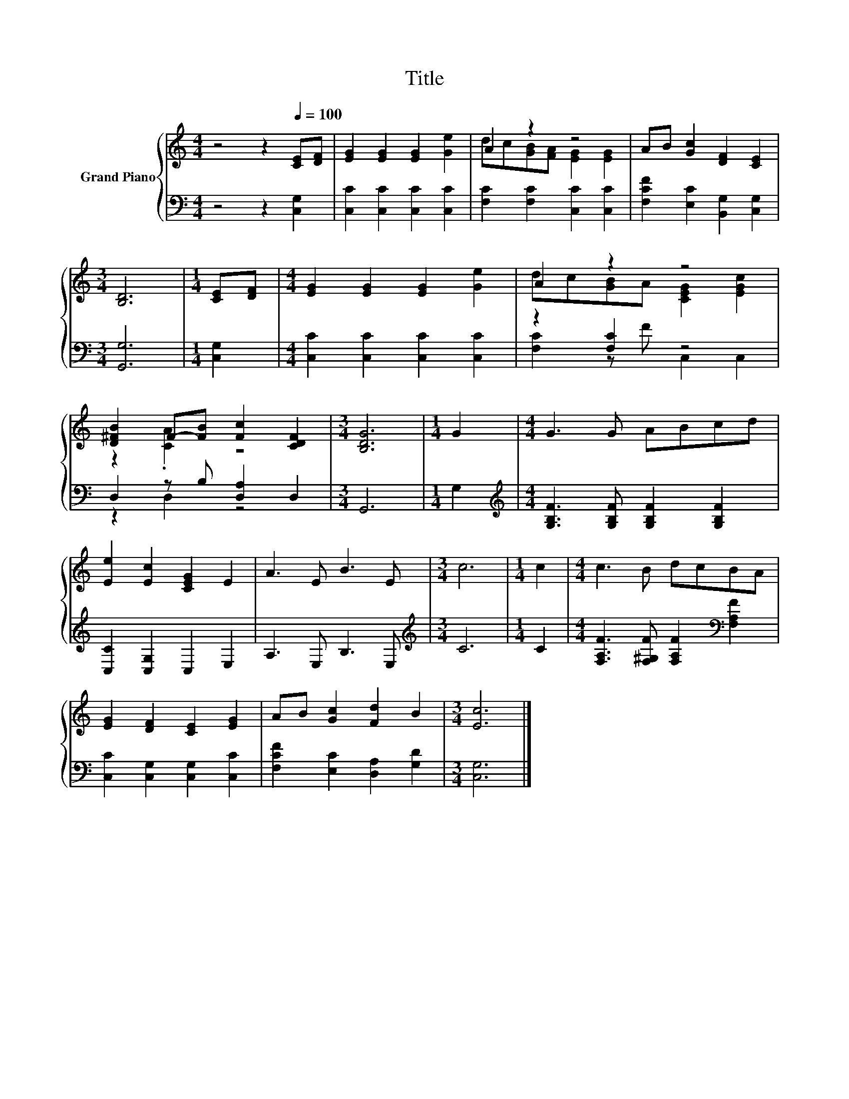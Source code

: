 X:1
T:Title
%%score { ( 1 3 ) | ( 2 4 ) }
L:1/8
M:4/4
K:C
V:1 treble nm="Grand Piano"
V:3 treble 
V:2 bass 
V:4 bass 
V:1
 z4 z2[Q:1/4=100] [CE][DF] | [EG]2 [EG]2 [EG]2 [Ge]2 | A2 z2 z4 | AB [Gc]2 [DF]2 [CE]2 | %4
[M:3/4] [B,D]6 |[M:1/4] [CE][DF] |[M:4/4] [EG]2 [EG]2 [EG]2 [Ge]2 | A2 z2 z4 | %8
 [D^FB]2 F-[FB] [Fc]2 [CDF]2 |[M:3/4] [B,DG]6 |[M:1/4] G2 |[M:4/4] G3 G ABcd | %12
 [Ee]2 [Ec]2 [CEG]2 E2 | A3 E B3 E |[M:3/4] c6 |[M:1/4] c2 |[M:4/4] c3 B dcBA | %17
 [EG]2 [DF]2 [CE]2 [EG]2 | AB [Gc]2 [Fd]2 B2 |[M:3/4] [Ec]6 |] %20
V:2
 z4 z2 [C,G,]2 | [C,C]2 [C,C]2 [C,C]2 [C,C]2 | [F,C]2 [F,C]2 [C,C]2 [C,C]2 | %3
 [F,CF]2 [E,C]2 [B,,G,]2 [C,G,]2 |[M:3/4] [G,,G,]6 |[M:1/4] [C,G,]2 | %6
[M:4/4] [C,C]2 [C,C]2 [C,C]2 [C,C]2 | z2 [F,C]2 z4 | D,2 z B, [D,A,]2 D,2 |[M:3/4] G,,6 | %10
[M:1/4] G,2 |[M:4/4][K:treble] [G,B,F]3 [G,B,F] [G,B,F]2 [G,B,F]2 | [C,C]2 [C,G,]2 C,2 E,2 | %13
 A,3 E, B,3 E, |[M:3/4][K:treble] C6 |[M:1/4] C2 | %16
[M:4/4] [F,A,F]3 [F,^G,F] [F,A,F]2[K:bass] [F,A,F]2 | [C,C]2 [C,G,]2 [C,G,]2 [C,C]2 | %18
 [F,CF]2 [E,C]2 [D,A,]2 [G,D]2 |[M:3/4] [C,G,]6 |] %20
V:3
 x8 | x8 | dc[GB][FA] [EG]2 [EG]2 | x8 |[M:3/4] x6 |[M:1/4] x2 |[M:4/4] x8 | %7
 dc[GB]A [CEG]2 [EGc]2 | z2 .[CA]2 z4 |[M:3/4] x6 |[M:1/4] x2 |[M:4/4] x8 | x8 | x8 |[M:3/4] x6 | %15
[M:1/4] x2 |[M:4/4] x8 | x8 | x8 |[M:3/4] x6 |] %20
V:4
 x8 | x8 | x8 | x8 |[M:3/4] x6 |[M:1/4] x2 |[M:4/4] x8 | [F,C]2 z F C,2 C,2 | z2 D,2 z4 | %9
[M:3/4] x6 |[M:1/4] x2 |[M:4/4][K:treble] x8 | x8 | x8 |[M:3/4][K:treble] x6 |[M:1/4] x2 | %16
[M:4/4] x6[K:bass] x2 | x8 | x8 |[M:3/4] x6 |] %20

